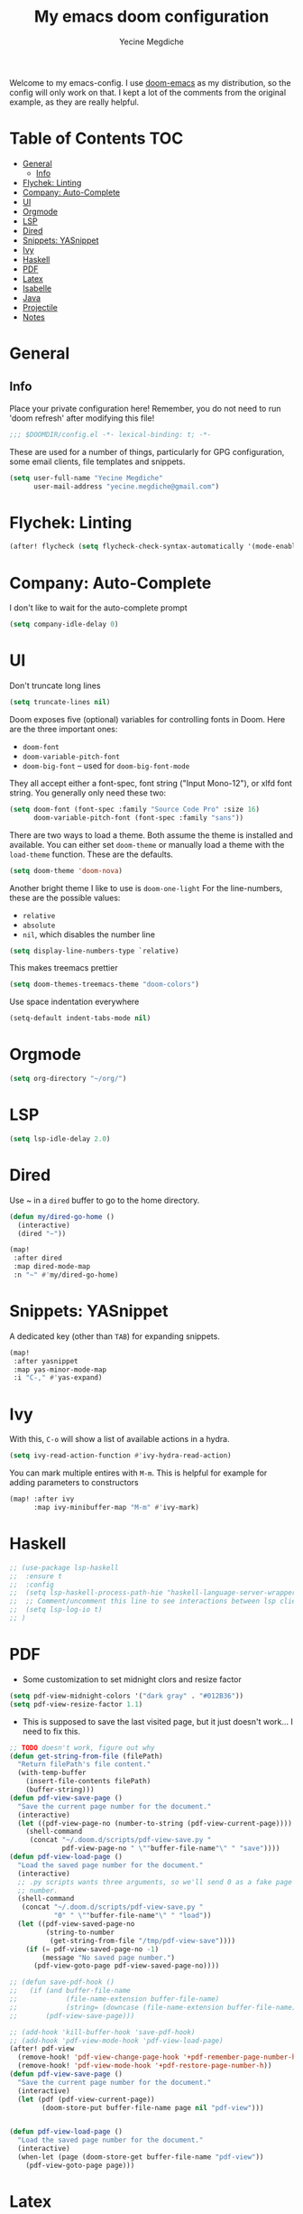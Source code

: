 #+TITLE: My emacs doom configuration
#+AUTHOR: Yecine Megdiche
#+EMAIL: yecine.megdiche@gmail.com
#+LANGUAGE: en
#+STARTUP: inlineimages
#+PROPERTY: header-args :results silent :padline no
#+OPTIONS: toc:2
Welcome to my emacs-config. I use [[https://github.com/hlissner/doom-emacs][doom-emacs]] as my distribution, so the config will only work on that. I kept a lot of the comments from the original example, as they are really helpful.

* Table of Contents :TOC:
- [[#general][General]]
  - [[#info][Info]]
- [[#flychek-linting][Flychek: Linting]]
- [[#company-auto-complete][Company: Auto-Complete]]
- [[#ui][UI]]
- [[#orgmode][Orgmode]]
- [[#lsp][LSP]]
- [[#dired][Dired]]
- [[#snippets-yasnippet][Snippets: YASnippet]]
- [[#ivy][Ivy]]
- [[#haskell][Haskell]]
- [[#pdf][PDF]]
- [[#latex][Latex]]
- [[#isabelle][Isabelle]]
- [[#java][Java]]
- [[#projectile][Projectile]]
- [[#notes][Notes]]

* General
** Info
Place your private configuration here! Remember, you do not need to run 'doom refresh' after modifying this file!
#+BEGIN_SRC emacs-lisp
;;; $DOOMDIR/config.el -*- lexical-binding: t; -*-
#+END_SRC
These are used for a number of things, particularly for GPG configuration, some email clients, file templates and snippets.
#+BEGIN_SRC emacs-lisp
(setq user-full-name "Yecine Megdiche"
      user-mail-address "yecine.megdiche@gmail.com")
#+END_SRC
* Flychek: Linting
#+BEGIN_SRC emacs-lisp
(after! flycheck (setq flycheck-check-syntax-automatically '(mode-enabled new-line save idle-change)) (setq flycheck-idle-change-delay '0))
#+END_SRC

* Company: Auto-Complete
I don't like to wait for the auto-complete prompt
#+BEGIN_SRC emacs-lisp
(setq company-idle-delay 0)
#+END_SRC
* UI
Don't truncate long lines
#+BEGIN_SRC emacs-lisp
(setq truncate-lines nil)
#+END_SRC
Doom exposes five (optional) variables for controlling fonts in Doom. Here are the three important ones:
+ ~doom-font~
+ ~doom-variable-pitch-font~
+ ~doom-big-font~ -- used for ~doom-big-font-mode~
They all accept either a font-spec, font string ("Input Mono-12"), or xlfd font string. You generally only need these two:
#+BEGIN_SRC emacs-lisp
(setq doom-font (font-spec :family "Source Code Pro" :size 16)
      doom-variable-pitch-font (font-spec :family "sans"))
#+END_SRC
There are two ways to load a theme. Both assume the theme is installed and available. You can either set ~doom-theme~ or manually load a theme with the ~load-theme~ function. These are the defaults.
#+BEGIN_SRC emacs-lisp
(setq doom-theme 'doom-nova)
#+END_SRC
Another bright theme I like to use is ~doom-one-light~
For the line-numbers, these are the possible values:
+ ~relative~
+ ~absolute~
+ ~nil~, which disables the number line
#+BEGIN_SRC emacs-lisp
(setq display-line-numbers-type `relative)
#+END_SRC
This makes treemacs prettier
#+BEGIN_SRC emacs-lisp
(setq doom-themes-treemacs-theme "doom-colors")
#+END_SRC
Use space indentation everywhere
#+BEGIN_SRC emacs-lisp
(setq-default indent-tabs-mode nil)
#+END_SRC
* Orgmode
#+BEGIN_SRC emacs-lisp
(setq org-directory "~/org/")
#+END_SRC
* LSP
#+BEGIN_SRC emacs-lisp
(setq lsp-idle-delay 2.0)
#+END_SRC
* Dired
Use ~ in a ~dired~ buffer to go to the home directory.
#+BEGIN_SRC emacs-lisp
(defun my/dired-go-home ()
  (interactive)
  (dired "~"))

(map!
 :after dired
 :map dired-mode-map
 :n "~" #'my/dired-go-home)

#+END_SRC
* Snippets: YASnippet
A dedicated key (other than ~TAB~) for expanding snippets.
#+BEGIN_SRC emacs-lisp
(map!
 :after yasnippet
 :map yas-minor-mode-map
 :i "C-," #'yas-expand)

#+END_SRC
* Ivy
With this, ~C-o~ will show a list of available actions in a hydra.
#+BEGIN_SRC emacs-lisp
(setq ivy-read-action-function #'ivy-hydra-read-action)
#+END_SRC
You can mark multiple entires with ~M-m~. This is helpful for example for adding parameters to constructors
#+BEGIN_SRC emacs-lisp
(map! :after ivy
      :map ivy-minibuffer-map "M-m" #'ivy-mark)
#+END_SRC
* Haskell
#+BEGIN_SRC emacs-lisp
;; (use-package lsp-haskell
;;  :ensure t
;;  :config
;;  (setq lsp-haskell-process-path-hie "haskell-language-server-wrapper")
;;  ;; Comment/uncomment this line to see interactions between lsp client/server.
;;  (setq lsp-log-io t)
;; )

#+END_SRC
* PDF
- Some customization to set midnight clors and resize factor
#+BEGIN_SRC emacs-lisp
(setq pdf-view-midnight-colors '("dark gray" . "#012B36"))
(setq pdf-view-resize-factor 1.1)
#+END_SRC
- This is supposed to save the last visited page, but it just doesn't work... I need to fix this.
#+BEGIN_SRC emacs-lisp
;; TODO doesn't work, figure out why
(defun get-string-from-file (filePath)
  "Return filePath's file content."
  (with-temp-buffer
    (insert-file-contents filePath)
    (buffer-string)))
(defun pdf-view-save-page ()
  "Save the current page number for the document."
  (interactive)
  (let ((pdf-view-page-no (number-to-string (pdf-view-current-page))))
    (shell-command
     (concat "~/.doom.d/scripts/pdf-view-save.py "
             pdf-view-page-no " \""buffer-file-name"\" " "save"))))
(defun pdf-view-load-page ()
  "Load the saved page number for the document."
  (interactive)
  ;; .py scripts wants three arguments, so we'll send 0 as a fake page
  ;; number.
  (shell-command
   (concat "~/.doom.d/scripts/pdf-view-save.py "
           "0" " \""buffer-file-name"\" " "load"))
  (let ((pdf-view-saved-page-no
         (string-to-number
          (get-string-from-file "/tmp/pdf-view-save"))))
    (if (= pdf-view-saved-page-no -1)
        (message "No saved page number.")
      (pdf-view-goto-page pdf-view-saved-page-no))))

;; (defun save-pdf-hook ()
;;   (if (and buffer-file-name
;;            (file-name-extension buffer-file-name)
;;            (string= (downcase (file-name-extension buffer-file-name)) "pdf"))
;;       (pdf-view-save-page)))

;; (add-hook 'kill-buffer-hook 'save-pdf-hook)
;; (add-hook 'pdf-view-mode-hook 'pdf-view-load-page)
(after! pdf-view
  (remove-hook! 'pdf-view-change-page-hook '+pdf-remember-page-number-h)
  (remove-hook! 'pdf-view-mode-hook '+pdf-restore-page-number-h))
(defun pdf-view-save-page ()
  "Save the current page number for the document."
  (interactive)
  (let (pdf (pdf-view-current-page))
        (doom-store-put buffer-file-name page nil "pdf-view")))


(defun pdf-view-load-page ()
  "Load the saved page number for the document."
  (interactive)
  (when-let (page (doom-store-get buffer-file-name "pdf-view"))
    (pdf-view-goto-page page)))
#+END_SRC

* Latex
- Disable Company mode. I don't find it particularly useful, it just overcrowds the screen. Using snippets instead is better.
#+BEGIN_SRC emacs-lisp
(setq company-global-modes '(not latex-mode))
#+END_SRC
- This way, opening a latex file will automatically open the preview pane
#+BEGIN_SRC emacs-lisp
(add-hook 'LaTeX-mode-hook #'latex-preview-pane-mode)
#+END_SRC
* Isabelle
Say goodbye to jEdit!
First, follow the instructions at https://github.com/m-fleury/isabelle-release/tree/Isabelle2020-more-vscode/src/Tools/emacs-lsp/spacemacs_layers/isabelle to build isabelle.
Afterwards, this (together with the package declarations in ~packages.el~) should allow ~lsp-isar~ to play nicely with doom.
#+BEGIN_SRC emacs-lisp
(use-package! isar-mode
  :ensure t
  :mode "\\.thy\\'")

(use-package! isar-goal-mode
  :ensure t)

(use-package lsp-isar
  :after isar-mode isar-goal-mode
  :commands lsp-isar-define-client-and-start lsp-isar-open-output-and-progress-right-spacemacs
  :hook ((isar-mode . flycheck-mode)
         (isar-mode . lsp-isar-define-client-and-start)
         (isar-mode . yas-minor-mode)
         (lsp-isar-init . lsp-isar-open-output-and-progress-right-spacemacs))
  :config
  (setq lsp-response-timeout 1200)
  (setq lsp-restart 'ignore)
  (setq lsp-prefer-flymake nil)
  (setq lsp-isar-path-to-isabelle "~/isabelle-release")
  (push (concat lsp-isar-path-to-isabelle "/src/Tools/emacs-lsp/yasnippet") yas-snippet-dirs)
  (yas-reload-all)
  :init
  (setq display-line-numbers-type `relative))

(map! :map isar-mode-map
      :leader
      :nv "i i" 'lsp-isar-insert-sledgehammer-and-call
          "i s" 'lsp-isar-sledgehammer-interface
          "i t" 'lsp-isar-insert-try0)
#+END_SRC
* Java
#+BEGIN_SRC emacs-lisp
(require 'gradle-mode)
(gradle-mode 1)
#+END_SRC
* Projectile
Projectile is just great. Here I register django as a custom project type
#+BEGIN_SRC emacs-lisp
(after! projectile
  (projectile-register-project-type 'npm '("manage.py")
                                    :test "python manage.py test"
                                    :run "python manage.py runserver"))
 #+END_SRC

* Notes
 - The ~onsave~ flag for the ~format~ module is removed in favor of a per-project configuration. In order to activate auto-formatting on save in a directory for a language, add this code to the ~.dir-locals.el~ file.
#+BEGIN_SRC emacs-lisp
;((nil . ((eval . (add-hook 'python-mode-hook #'format-all-mode)))))
#+END_SRC
